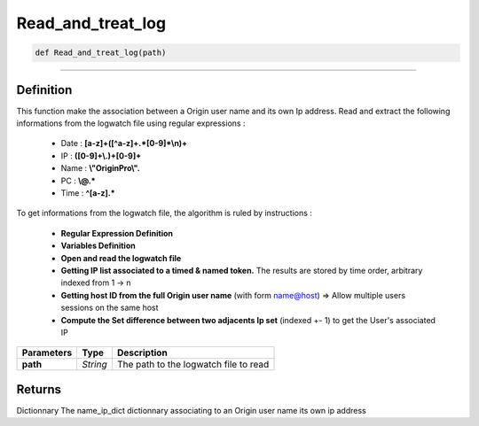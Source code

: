 Read_and_treat_log
==================

.. code-block:: python

	def Read_and_treat_log(path)

_________________________________________________________________

Definition
----------

This function make the association between a Origin user name and its own Ip address.
Read and extract the following informations from the logwatch file using regular expressions :

	* Date : **[a-z]+([^a-z]+.*[0-9]*\\n)+**
	* IP : **([0-9]+\\.)+[0-9]+**
	* Name : **\\"OriginPro\\".**
	* PC : **\\@.***
	* Time : **^[a-z].***

To get informations from the logwatch file, the algorithm is ruled by instructions :

	* **Regular Expression Definition**
	* **Variables Definition**
	* **Open and read the logwatch file**
	* **Getting IP list associated to a timed & named token.** The results are stored by time order, arbitrary indexed from 1 -> n
	* **Getting host ID from the full Origin user name** (with form name@host) => Allow multiple users sessions on the same host
	* **Compute the Set difference between two adjacents Ip set** (indexed +- 1) to get the User's associated IP

================ ========== ========================================
**Parameters**    **Type**    **Description**
**path**          *String*    The path to the logwatch file to read
================ ========== ========================================

Returns
-------
Dictionnary
The name_ip_dict dictionnary associating to an Origin user name its own ip address